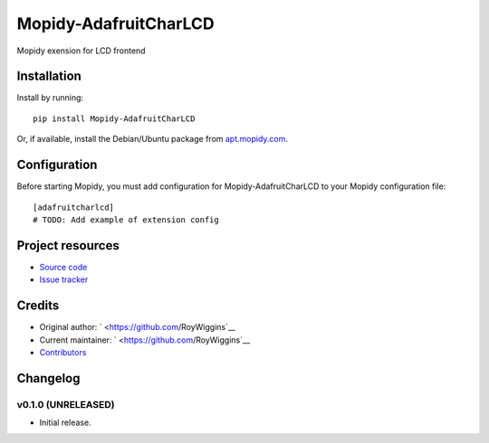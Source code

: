 ****************************
Mopidy-AdafruitCharLCD
****************************

.. image:: https://img.shields.io/pypi/v/Mopidy-AdafruitCharLCD.svg?style=flat
    :target: https://pypi.python.org/pypi/Mopidy-AdafruitCharLCD/
    :alt: Latest PyPI version

.. image:: https://img.shields.io/pypi/dm/Mopidy-AdafruitCharLCD.svg?style=flat
    :target: https://pypi.python.org/pypi/Mopidy-AdafruitCharLCD/
    :alt: Number of PyPI downloads

.. image:: https://img.shields.io/travis/roywig/mopidy-adafruitcharlcd/master.svg?style=flat
    :target: https://travis-ci.org/roywig/mopidy-adafruitcharlcd
    :alt: Travis CI build status

.. image:: https://img.shields.io/coveralls/roywig/mopidy-adafruitcharlcd/master.svg?style=flat
   :target: https://coveralls.io/r/roywig/mopidy-adafruitcharlcd
   :alt: Test coverage

Mopidy exension for LCD frontend


Installation
============

Install by running::

    pip install Mopidy-AdafruitCharLCD

Or, if available, install the Debian/Ubuntu package from `apt.mopidy.com
<http://apt.mopidy.com/>`_.


Configuration
=============

Before starting Mopidy, you must add configuration for
Mopidy-AdafruitCharLCD to your Mopidy configuration file::

    [adafruitcharlcd]
    # TODO: Add example of extension config


Project resources
=================

- `Source code <https://github.com/RoyWiggins/mopidy-adafruitcharlcd>`_
- `Issue tracker <https://github.com/RoyWiggins/mopidy-adafruitcharlcd/issues>`_


Credits
=======

- Original author: ` <https://github.com/RoyWiggins`__
- Current maintainer: ` <https://github.com/RoyWiggins`__
- `Contributors <https://github.com/roywig/mopidy-adafruitcharlcd/graphs/contributors>`_


Changelog
=========

v0.1.0 (UNRELEASED)
----------------------------------------

- Initial release.

